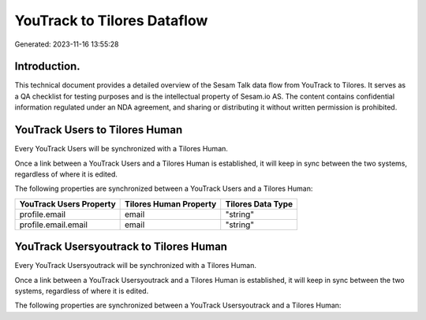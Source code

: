 ============================
YouTrack to Tilores Dataflow
============================

Generated: 2023-11-16 13:55:28

Introduction.
------------

This technical document provides a detailed overview of the Sesam Talk data flow from YouTrack to Tilores. It serves as a QA checklist for testing purposes and is the intellectual property of Sesam.io AS. The content contains confidential information regulated under an NDA agreement, and sharing or distributing it without written permission is prohibited.

YouTrack Users to Tilores Human
-------------------------------
Every YouTrack Users will be synchronized with a Tilores Human.

Once a link between a YouTrack Users and a Tilores Human is established, it will keep in sync between the two systems, regardless of where it is edited.

The following properties are synchronized between a YouTrack Users and a Tilores Human:

.. list-table::
   :header-rows: 1

   * - YouTrack Users Property
     - Tilores Human Property
     - Tilores Data Type
   * - profile.email
     - email
     - "string"
   * - profile.email.email
     - email
     - "string"


YouTrack Usersyoutrack to Tilores Human
---------------------------------------
Every YouTrack Usersyoutrack will be synchronized with a Tilores Human.

Once a link between a YouTrack Usersyoutrack and a Tilores Human is established, it will keep in sync between the two systems, regardless of where it is edited.

The following properties are synchronized between a YouTrack Usersyoutrack and a Tilores Human:

.. list-table::
   :header-rows: 1

   * - YouTrack Usersyoutrack Property
     - Tilores Human Property
     - Tilores Data Type

